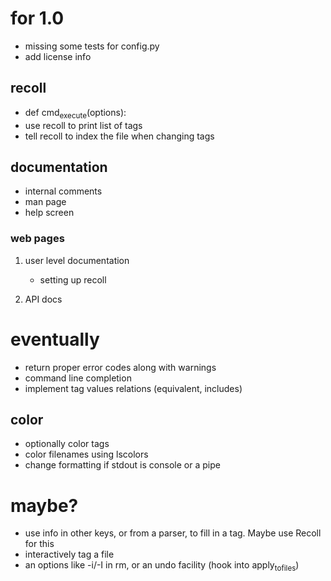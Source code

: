 * for 1.0
- missing some tests for config.py
- add license info

** recoll
- def cmd_execute(options):
- use recoll to print list of tags
- tell recoll to index the file when changing tags

** documentation
- internal comments
- man page
- help screen
*** web pages
**** user level documentation
- setting up recoll
**** API docs

* eventually
- return proper error codes along with warnings
- command line completion
- implement tag values relations (equivalent, includes)
** color
- optionally color tags
- color filenames using lscolors
- change formatting if stdout is console or a pipe

* maybe?
- use info in other keys, or from a parser, to fill in a tag. Maybe use Recoll
   for this
- interactively tag a file
- an options like -i/-I in rm, or an undo facility (hook into apply_to_files)
